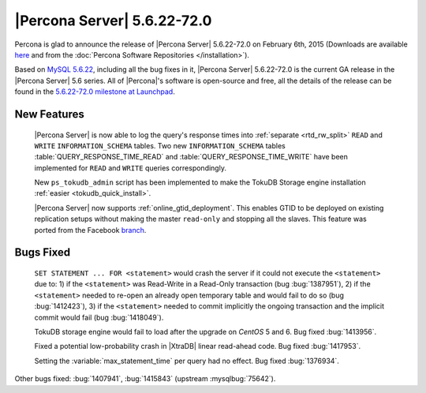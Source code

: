 .. rn:: 5.6.22-72.0

==============================
 |Percona Server| 5.6.22-72.0 
==============================

Percona is glad to announce the release of |Percona Server| 5.6.22-72.0 on February 6th, 2015 (Downloads are available `here <http://www.percona.com/downloads/Percona-Server-5.6/Percona-Server-5.6.22-72.0/>`_ and from the :doc:`Percona Software Repositories </installation>`).

Based on `MySQL 5.6.22 <http://dev.mysql.com/doc/relnotes/mysql/5.6/en/news-5-6-22.html>`_, including all the bug fixes in it, |Percona Server| 5.6.22-72.0 is the current GA release in the |Percona Server| 5.6 series. All of |Percona|'s software is open-source and free, all the details of the release can be found in the `5.6.22-72.0 milestone at Launchpad <https://launchpad.net/percona-server/+milestone/5.6.22-72.0>`_.

New Features
============

 |Percona Server| is now able to log the query's response times into :ref:`separate <rtd_rw_split>` ``READ`` and ``WRITE`` ``INFORMATION_SCHEMA`` tables. Two new ``INFORMATION_SCHEMA`` tables :table:`QUERY_RESPONSE_TIME_READ` and :table:`QUERY_RESPONSE_TIME_WRITE` have been implemented for ``READ`` and ``WRITE`` queries correspondingly.

 New ``ps_tokudb_admin`` script has been implemented to make the TokuDB Storage engine installation :ref:`easier <tokudb_quick_install>`.

 |Percona Server| now supports :ref:`online_gtid_deployment`. This enables GTID to be deployed on existing replication setups without making the master ``read-only`` and stopping all the slaves. This feature was ported from the Facebook `branch <https://github.com/facebook/mysql-5.6>`_.
 
Bugs Fixed
==========

 ``SET STATEMENT ... FOR <statement>`` would crash the server if it could not execute the ``<statement>`` due to: 1) if the ``<statement>`` was Read-Write in a Read-Only transaction (bug :bug:`1387951`), 2) if the ``<statement>`` needed to re-open an already open temporary table and would fail to do so (bug :bug:`1412423`), 3) if the ``<statement>`` needed to commit implicitly the ongoing transaction and the implicit commit would fail (bug :bug:`1418049`). 

 TokuDB storage engine would fail to load after the upgrade on *CentOS* 5 and 6. Bug fixed :bug:`1413956`.

 Fixed a potential low-probability crash in |XtraDB| linear read-ahead code. Bug fixed :bug:`1417953`.

 Setting the :variable:`max_statement_time` per query had no effect. Bug fixed :bug:`1376934`.

Other bugs fixed: :bug:`1407941`, :bug:`1415843` (upstream :mysqlbug:`75642`).


